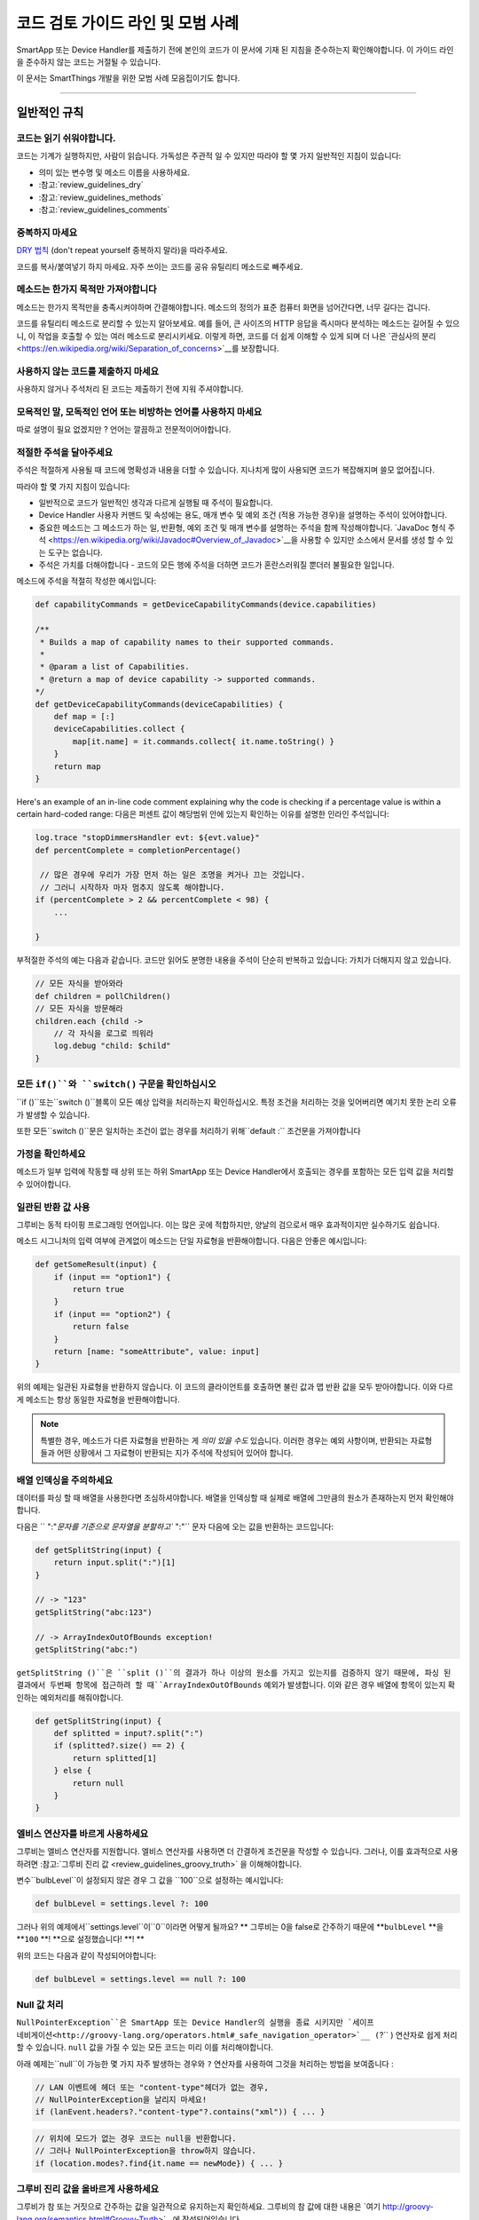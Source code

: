 =========================================
코드 검토 가이드 라인 및 모범 사례
=========================================

SmartApp 또는 Device Handler를 제출하기 전에 본인의 코드가 이 문서에 기재 된 지침을 준수하는지 확인해야합니다.
이 가이드 라인을 준수하지 않는 코드는 거절될 수 있습니다.

이 문서는 SmartThings 개발을 위한 모범 사례 모음집이기도 합니다.

----

일반적인 규칙
-------

코드는 읽기 쉬워야합니다.
^^^^^^^^^^^^^^^^^^^^^^^

코드는 기계가 실행하지만, 사람이 읽습니다.
가독성은 주관적 일 수 있지만 따라야 할 몇 가지 일반적인 지침이 있습니다:

- 의미 있는 변수명 및 메소드 이름을 사용하세요.
- :참고:`review_guidelines_dry`
- :참고:`review_guidelines_methods`
- :참고:`review_guidelines_comments`

.. _review_guidelines_dry:

중복하지 마세요
^^^^^^^^^^^^^^^^^^^^^

`DRY 법칙 <https://en.wikipedia.org/wiki/Don%27t_repeat_yourself>`__ (don't repeat yourself 중복하지 말라)을 따라주세요.

코드를 복사/붙여넣기 하지 마세요. 자주 쓰이는 코드를 공유 유틸리티 메소드로 빼주세요.

.. _review_guidelines_methods:

메소드는 한가지 목적만 가져야합니다
^^^^^^^^^^^^^^^^^^^^^^^^^^^^^^^^^^^^^

메소드는 한가지 목적만을 충족시켜야하며 간결해야합니다.
메소드의 정의가 표준 컴퓨터 화면을 넘어간다면, 너무 길다는 겁니다.

코드를 유틸리티 메소드로 분리할 수 있는지 알아보세요.
예를 들어, 큰 사이즈의 HTTP 응답을 즉시마다 분석하는 메소드는 길어질 수 있으니, 이 작업을 호출할 수 있는 여러 메소드로 분리시키세요.
이렇게 하면, 코드를 더 쉽게 이해할 수 있게 되며 더 나은 `관심사의 분리 <https://en.wikipedia.org/wiki/Separation_of_concerns>`__를 보장합니다.

사용하지 않는 코드를 제출하지 마세요
^^^^^^^^^^^^^^^^^^^^^^^^^

사용하지 않거나 주석처리 된 코드는 제출하기 전에 지워 주셔야합니다.

모욕적인 말, 모독적인 언어 또는 비방하는 언어를 사용하지 마세요
^^^^^^^^^^^^^^^^^^^^^^^^^^^^^^^^^^^^^^^^^^^^^^^^^^^

따로 설명이 필요 없겠지만 ? 언어는 깔끔하고 전문적이어야합니다.

.. _review_guidelines_comments:

적절한 주석을 달아주세요
^^^^^^^^^^^^^^^^^^^^^

주석은 적절하게 사용될 때 코드에 명확성과 내용을 더할 수 있습니다.
지나치게 많이 사용되면 코드가 복잡해지며 쓸모 없어집니다.

따라야 할 몇 가지 지침이 있습니다:

- 일반적으로 코드가 일반적인 생각과 다르게 실행될 때 주석이 필요합니다.

- Device Handler 사용자 커맨드 및 속성에는 용도, 매개 변수 및 예외 조건 (적용 가능한 경우)을 설명하는 주석이 있어야합니다.

- 중요한 메소드는 그 메소드가 하는 일, 반환형, 예외 조건 및 매개 변수를 설명하는 주석을 함께 작성해야합니다. `JavaDoc 형식 주석 <https://en.wikipedia.org/wiki/Javadoc#Overview_of_Javadoc>`__을 사용할 수 있지만 소스에서 문서를 생성 할 수 있는 도구는 없습니다.

- 주석은 가치를 더해야합니다 - 코드의 모든 행에 주석을 더하면 코드가 혼란스러워질 뿐더러 불필요한 일입니다.

메소드에 주석을 적절히 작성한 예시입니다:

.. code-block:: groovy

    def capabilityCommands = getDeviceCapabilityCommands(device.capabilities)

    /**
     * Builds a map of capability names to their supported commands.
     *
     * @param a list of Capabilities.
     * @return a map of device capability -> supported commands.
    */
    def getDeviceCapabilityCommands(deviceCapabilities) {
        def map = [:]
        deviceCapabilities.collect {
            map[it.name] = it.commands.collect{ it.name.toString() }
        }
        return map
    }

Here's an example of an in-line code comment explaining why the code is checking if a percentage value is within a certain hard-coded range:
다음은 퍼센트 값이 해당범위 안에 있는지 확인하는 이유를 설명한 인라인 주석입니다:

.. code-block:: groovy

    log.trace "stopDimmersHandler evt: ${evt.value}"
    def percentComplete = completionPercentage()

     // 많은 경우에 우리가 가장 먼저 하는 일은 조명을 켜거나 끄는 것입니다.
     // 그러니 시작하자 마자 멈추지 않도록 해야합니다.
    if (percentComplete > 2 && percentComplete < 98) {
        ...

    }

부적절한 주석의 예는 다음과 같습니다.
코드만 읽어도 분명한 내용을 주석이 단순히 반복하고 있습니다: 가치가 더해지지 않고 있습니다.

.. code-block:: groovy

    // 모든 자식을 받아와라
    def children = pollChildren()
    // 모든 자식을 방문해라
    children.each {child ->
        // 각 자식을 로그로 띄워라
        log.debug "child: $child"
    }

모든 ``if()``와 ``switch()`` 구문을 확인하십시오
^^^^^^^^^^^^^^^^^^^^^^^^^^^^^^^^^^^^^^^^^^

``if ()``또는``switch ()``블록이 모든 예상 입력을 처리하는지 확인하십시오.
특정 조건을 처리하는 것을 잊어버리면 예기치 못한 논리 오류가 발생할 수 있습니다.

또한 모든``switch ()``문은 일치하는 조건이 없는 경우를 처리하기 위해``default :`` 조건문을 가져야합니다

가정을 확인하세요
^^^^^^^^^^^^^^^^^^

메소드가 일부 입력에 작동할 때 상위 또는 하위 SmartApp 또는 Device Handler에서 호출되는 경우를 포함하는 모든 입력 값을 처리할 수 있어야합니다.

일관된 반환 값 사용
^^^^^^^^^^^^^^^^^^^^^^^^^^^^

그루비는 동적 타이핑 프로그래밍 언어입니다.
이는 많은 곳에 적합하지만, 양날의 검으로서 매우 효과적이지만 실수하기도 쉽습니다.

메소드 시그니처의 입력 여부에 관계없이 메소드는 단일 자료형을 반환해야합니다.
다음은 안좋은 예시입니다:

.. code-block:: groovy

    def getSomeResult(input) {
        if (input == "option1") {
            return true
        }
        if (input == "option2") {
            return false
        }
        return [name: "someAttribute", value: input]
    }

위의 예제는 일관된 자료형을 반환하지 않습니다.
이 코드의 클라이언트를 호출하면 불린 값과 맵 반환 값을 모두 받아야합니다.
이와 다르게 메소드는 항상 동일한 자료형을 반환해야합니다.

.. note::

    특별한 경우, 메소드가 다른 자료형을 반환하는 게 *의미 있을 수도* 있습니다.
    이러한 경우는 예외 사항이며, 반환되는 자료형들과 어떤 상황에서 그 자료형이 반환되는 지가 주석에 작성되어 있어야 합니다.


배열 인덱싱을 주의하세요
^^^^^^^^^^^^^^^^^^^^^^^^^^^^^^^

데이터를 파싱 할 때 배열을 사용한다면 조심하셔야합니다.
배열을 인덱싱할 때 실제로 배열에 그만큼의 원소가 존재하는지 먼저 확인해야합니다.

다음은 `` ":"`문자를 기준으로 문자열을 분할하고`` ":"`` 문자 다음에 오는 값을 반환하는 코드입니다:

.. code-block:: groovy

    def getSplitString(input) {
        return input.split(":")[1]
    }

    // -> "123"
    getSplitString("abc:123")

    // -> ArrayIndexOutOfBounds exception!
    getSplitString("abc:")

``getSplitString ()``은 ``split ()``의 결과가 하나 이상의 원소를 가지고 있는지를 검증하지 않기 때문에, 파싱 된 결과에서 두번째 항목에 접근하려 할 때``ArrayIndexOutOfBounds`` 예외가 발생합니다.
이와 같은 경우 배열에 항목이 있는지 확인하는 예외처리를 해줘야합니다.

.. code-block:: groovy

    def getSplitString(input) {
        def splitted = input?.split(":")
        if (splitted?.size() == 2) {
            return splitted[1]
        } else {
            return null
        }
    }

엘비스 연산자를 바르게 사용하세요
^^^^^^^^^^^^^^^^^^^^^^^^^^^^^^^^

그루비는 엘비스 연산자를 지원합니다. 엘비스 연산자를 사용하면 더 간결하게 조건문을 작성할 수 있습니다.
그러나, 이를 효과적으로 사용하려면 :참고:`그루비 진리 값 <review_guidelines_groovy_truth>` 을 이해해야합니다.

변수``bulbLevel``이 설정되지 않은 경우 그 값을 ``100``으로 설정하는 예시입니다:

.. code-block:: groovy

    def bulbLevel = settings.level ?: 100

그러나 위의 예제에서``settings.level``이``0``이라면 어떻게 될까요? ** 그루비는 0을 false로 간주하기 때문에 **``bulbLevel`` **을 **``100`` **! **으로 설정했습니다! **! **

위의 코드는 다음과 같이 작성되어야합니다:

.. code-block:: groovy

    def bulbLevel = settings.level == null ?: 100


Null 값 처리
^^^^^^^^^^^^^^^^^^

.. 중요::

     NullPointerExceptions은 SmartThings 플랫폼에서 가장 자주 발생하는 예외 중 하나입니다. 주의해주세요!

   LAN과 SSDP 상호 작용에서 * 매우 * 자주 일어나는 일이므로 항상 코드를 한번 더 확인해주세요.

``NullPointerException``은 SmartApp 또는 Device Handler의 실행을 종료 시키지만 `세이프 네비게이션<http://groovy-lang.org/operators.html#_safe_navigation_operator>`__ (``?`` ) 연산자로 쉽게 처리할 수 있습니다.
``null`` 값을 가질 수 있는 모든 코드는 미리 이를 처리해야합니다.

아래 예제는``null``이 가능한 몇 가지 자주 발생하는 경우와 ``?`` 연산자를 사용하여 그것을 처리하는 방법을 보여줍니다 :

.. code-block:: groovy

    // LAN 이벤트에 헤더 또는 "content-type"헤더가 없는 경우, 
    // NullPointerException을 날리지 마세요!
    if (lanEvent.headers?."content-type"?.contains("xml")) { ... }

.. code-block:: groovy

    // 위치에 모드가 없는 경우 코드는 null을 반환합니다.
    // 그러나 NullPointerException을 throw하지 않습니다. 
    if (location.modes?.find{it.name == newMode}) { ... }


.. _review_guidelines_groovy_truth:

그루비 진리 값을 올바르게 사용하세요
^^^^^^^^^^^^^^^^^^^^^^^^^^ 

그루비가 참 또는 거짓으로 간주하는 값을 일관적으로 유지하는지 확인하세요.
그루비의 참 값에 대한 내용은 `여기 http://groovy-lang.org/semantics.html#Groovy-Truth>`__에 작성되어있습니다.

알고 있어야 할 몇 가지 문제점이 입니다:

- 빈 문자열은 ``거짓``으로 간주됩니다; 비어 있지 않은 문자열은 ``참``으로 간주됩니다.
- 빈 맵과 리스트는 ``거짓``으로 간주됩니다; 비어 있지 않은 맵과 목록은 ``참``로 간주됩니다.
- 0은 ``거짓``으로 간주됩니다. 0이 아닌 숫자는 ``참``으로 간주됩니다.

숫자가 0과 100 사이에 존재하는지 확인하는 예제입니다:

.. code-block:: groovy

    def verifyLevel(level) {
        if (!level) {
            return false
        } else {
            return (level >= 0 && level <= 100)
        }
    }

그루비에서 ``0``은 거짓이기 때문에``verifyLevel (0)``을 호출하면 결과는``false``입니다.
그래서 아래와 같이 작성해야합니다:

.. code-block:: groovy

    def verifyLevel(level) {
        return (level instanceof Number && level >= 0 && level <= 100)
    }

자주 일어나는 오류이기 때문에 그루비의 진리 값을 잘 이해하고 적절하게 사용해야합니다. 

----

State 함수의 사용
-----------

``state`` 은 무제한 데이터베이스가 아닙니다
^^^^^^^^^^^^^^^^^^^^^^^^^^^^^^^^^^^^^^

state에 저장할 수 있는 데이터의 양은 :참고:`limited <state_size_limit>`입니다.
주기적으로(이벤트나 스케쥴의 응답으로) ``state``에 원소를 추가하지만 삭제하지 않는 코드는 지양하세요. 

``state``의 작동방식 이해
^^^^^^^^^^^^^^^^^^^^^^^^^^^^^^

``state``를 사용할 때, :참고:`결과는 앱이 <state_how_it_works>의 실행을 마칠 때까지 지속되지 않습니다`.
동시에 실행되는 다른 SmartApp 인스턴스가 state 값을 오버라이드하는 경우처럼, 의도하지 않은 결과가 발생할 수 있습니다.

언제 ``atomicState`` 나 ``state``를 사용해야하는지 알아두세요
^^^^^^^^^^^^^^^^^^^^^^^^^^^^^^^^^^^^^^^^^^^^^^^^^^^^

``atomicState``와``state``의 :참고:`차이 <choose_between_state_atomicState>`를 이해하여 필요에 맞게 올바른 것을 사용하고 한 SmartApp에 두 가지 모두 사용하는 것은 지양해주세요.

Collection을 ``atomicState``에 저장할 때 주의하세요
^^^^^^^^^^^^^^^^^^^^^^^^^^^^^^^^^^^^^^^^^^^^^^^^^^^^^

Atomic State에서의 Collection 수정은 State에서와 마찬가지로 되지 않습니다.
Atomic State에 저장된 collection의 적절한 작업 방법을 보려면 :참고:`<atomic_state_collections> 문서를 읽어주세요.`.

----

웹 서비스
------------

외부 HTTP 요청 문서화
^^^^^^^^^^^^^^^^^^^^^^^^^^^^^^^

외부 서비스로의 :참고:`HTTP 요청 <calling_web_services>`은 외부 요청에 대한 필요성, 어떤 데이터를 전송했는지, 그 데이터가 어떻게 쓰여질 지가 기록되어야합니다.
해당하는 경우 제3자의 개인 정보 취급 방침에 대한 링크를 주석으로 달아주세요.

노출된 모든 엔드 포인트 문서화 
^^^^^^^^^^^^^^^^^^^^^^^^^^^^^^

SmartApp 또는 Device Handler가 :참고:`엔드 포인트를 하나라도 노출하는 경우 <web_services_mapping_endpoints>`, API가 사용될 대상, API에서 액세스 하는 데이터 및 가능한 경우에 대한 주석을 작성하고 API에 접근할 수 있는 원격 서비스의 개인 정보 보호 정책에 대한 링크도 함께 적어주세요.

----

스케줄링
----------

되풀이되는 짧은 스케줄은 지양하세요
^^^^^^^^^^^^^^^^^^^^^^^^^^^^^^^

스케줄되거나 주기적 함수는 중요한 이유가 있거나 검토자가 동의하지 않는 이상 5분에 한번 이상 실행되지 말아야 합니다.

코드가 5분에 한번 이상 실행되는 경우 그 코드가 필요한 이유를 주석에 추가해주세요.

``runIn()`` 메소드 체이닝을 지양하세요
^^^^^^^^^^^^^^^^^^^^^^^^^^^^^^^

:참고:`runIn() 메소드를 체이닝하지 마세요 <scheduling_chained_run_in>`
 
꼭 필요하다면 그 이유를 설명하는 주석을 추가해주세요.

----

보안 고려사항
-----------------------

구독은 명확해야합니다
^^^^^^^^^^^^^^^^^^^^^^^^^^^^^

문자열 변수를 사용하여 이벤트를 구독할 수 있으므로 SmartApp가 구독하는 대상이 다소 불투명 할 수 있습니다.

예:

.. code-block:: groovy

    def myContactSubscription = "contact.open"

    ...

    subscribe(contact1, myContactSubscription, myContactHandler)

가장 좋은 방법은 속성에 명시적으로 구독하는 것입니다:

.. code-block:: groovy

    subscribe(contact1, "contact.open", myContactHandler)

그러나 SmartApp가 변수(예를 들어, state에서)를 구독해야하는 경우, 검토자는 변수가 설정되는 방식과 예상되는 특성이 무엇인지 추적할 수 있어야합니다.

구독은 구체적이어야 합니다
^^^^^^^^^^^^^^^^^^^^^^^^^^^^^^^^

지나치게 광범위한 구독을 만들지 마십시오.

모든 위치의 이벤트에 구독된 SmartApp는 지나치게 많이 실행되며 이런 경우는 거의 필요하지 않습니다.
대신 관심있는 이벤트에 구체적인 구독을 만드십시오.

LAN 연결 장치 용 서비스 관리자를 만드는 경우 :참고:`장치 검색 대상 <lan_device_discovery> 구독'을 꼭 해주세요.

동적 메소드는 실행하지 마세요
^^^^^^^^^^^^^^^^^^^^^^^^^^^^^^^^^^^

그루비에서는 다음과 같이 문자열을 기반으로 함수를 실행할 수 있습니다.

.. code-block:: groovy

    object."${mystring}"()

매우 편리 할 수 있지만, ``$ {mystring}``이 HTTP 요청, 즉 SmartThings 플랫폼 외부 또는 다른 SmartApp 또는 Device Handler에서 온 경우 입력을 검증해야합니다.

좋은 검증 방법은 입력을 사용하기 전 ``switch()``문을 사용하는 것입니다:

.. code-block:: groovy

    switch(mystring) {
        case "cmd1":
            object.cmd1()
            break
        case "cmd2":
            object.cmd2()
            break
        case "cmd3":
            object.cmd3()
            break
        default:
            return "ERROR"
    }


SMS 메시지를 하드 코딩하지 마세요
^^^^^^^^^^^^^^^^^^^^^^^^^^^^^

알림은 절대로 하드 코드된 번호로 전송하면 안됩니다.
:참고:`연락처 입력 <contact_book>`으로 사용자가 제공 한 번호를 사용해야합니다 (Contact Book을 사용할 수 없어도, 연락처 입력형을 사용할 수 있으며 연락처 사용자가 아닌 사람들을 위한 fall-back 메커니즘을 포함합니다) 이 기능을 사용하면 SmartApp가 보증됩니다.

----

성능
-----------

반복문에 바쁜 대기를 걸지마세요
^^^^^^^^^^^^^^^^^^^^^

반복문으로 바쁜 대기를 걸어야 할 일말의 이유가 없습니다.
이렇게 하지 마세요:

.. code-block:: groovy

    def mywait(ms) {
        def start = now()
        while (now() < start + ms) {
            // do nothing, just wait
        }
    }

위 코드의 목적은 수 밀리 초 동안 실행을 지연시키는 것입니다.
이렇게 하면 리소스가 낭비되고 20초 실행 제한을 초과할 가능성이 높아집니다.

실행 지연 대신, 앱에서 이후에 실행될 것을 :참고:`스케줄링 <smartapp-scheduling>`해야합니다.

``synchronized()``를 쓰지 마세요
^^^^^^^^^^^^^^^^^^^^^^^^^^^^^

``synchronized``를 사용하면 성능 오버 헤드가 발생하고 아무런 도움을 주지 않습니다.
사용하지 마세요.

SmartApp 또는 Device Handler가 실행되면 해당 위치에 할당된 *n* 개의 사용 가능한 서버 중 하나에서 실행됩니다. 여기서 *n* 은 위치, 현재 로드 및 기타 요소에 따라 달라지는 변수입니다.
SmartApp 또는 Device Handler의 동시 실행이나 둘이 동일한 서버에서 실행될 때는 동시성이 보장되지 않습니다.
이 때문에``synchronized``를 사용하여 동시 동작을 강제하는 것은 동일한 서버에서 동시 실행이 발생하는 경우에만 작동하며 이마저도 오버 헤드가 항상 발생합니다

----

LAN 관련
------------

장치 별 검색 사용
^^^^^^^^^^^^^^^^^^^^^^^^^^^^^^

LAN에 연결된 장치의 서비스 관리자는 장치 검색을 위해 :참고: ` 장치 검색 대상 <lan_device_discovery>`을 구독하세요.

IP 변경 처리
^^^^^^^^^^^^^^^^

LAN에 연결된 장치의 서비스 관리자는 :참고:`IP 변경 <lan_device_health>`을 처리해야합니다.
이는 라우터 전원이 꺼졌다 켜지거나 DHCP 매핑이 손실될 때 발생할 수 있습니다.

----

.. _review_guidelines_parent_child:

부모 - 자식 관계
--------------------------

별도의 파일을 사용하세요
^^^^^^^^^^^^^^^^^^

부모 - 자식 관계를 사용하는 경우 자식 장치가 있는 부모 SmartApp 이거나 자식 SmartApp이 있는 부모 SmartApp이어야합니다. 부모와 자식은 별도의 파일에 있어야합니다.

상, 하위 코드를 같은 파일에 두면 파일 크기가 커지고 코드를 이해하기 어렵게 만들고 오류가 발생하기 쉬우며 디버그하기가 어렵습니다.


